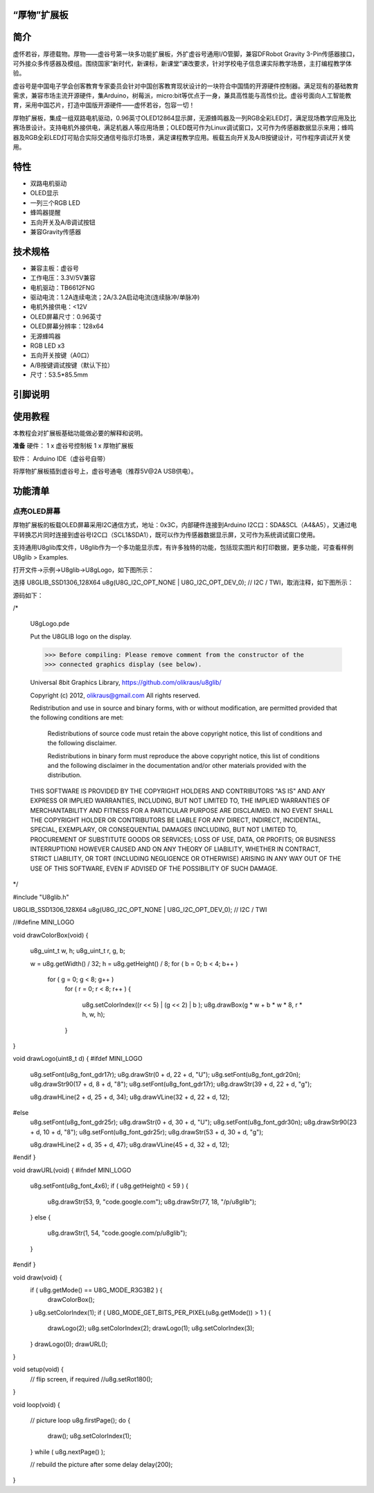 
“厚物”扩展板
==============================

简介
==============================
虚怀若谷，厚德载物。厚物——虚谷号第一块多功能扩展板，外扩虚谷号通用I/O管脚，兼容DFRobot Gravity 3-Pin传感器接口，可外接众多传感器及模组。围绕国家“新时代，新课标，新课堂”课改要求，针对学校电子信息课实际教学场景，主打编程教学体验。

虚谷号是中国电子学会创客教育专家委员会针对中国创客教育现状设计的一块符合中国情的开源硬件控制器。满足现有的基础教育需求，兼容市场主流开源硬件，集Arduino，树莓派，micro:bit等优点于一身，兼具高性能与高性价比。虚谷号面向人工智能教育，采用中国芯片，打造中国版开源硬件——虚怀若谷，包容一切！

厚物扩展板，集成一组双路电机驱动，0.96英寸OLED12864显示屏，无源蜂鸣器及一列RGB全彩LED灯，满足现场教学应用及比赛场景设计。支持电机外接供电，满足机器人等应用场景；OLED既可作为Linux调试窗口，又可作为传感器数据显示来用；蜂鸣器及RGB全彩LED灯可贴合实际交通信号指示灯场景，满足课程教学应用。板载五向开关及A/B按键设计，可作程序调试开关使用。

特性
==============================

- 双路电机驱动
- OLED显示
- 一列三个RGB LED
- 蜂鸣器提醒
- 五向开关及A/B调试按钮
- 兼容Gravity传感器

技术规格
==============================

- 兼容主板：虚谷号
- 工作电压：3.3V/5V兼容
- 电机驱动：TB6612FNG
- 驱动电流：1.2A连续电流；2A/3.2A启动电流(连续脉冲/单脉冲)
- 电机外接供电：<12V
- OLED屏幕尺寸：0.96英寸
- OLED屏幕分辨率：128x64
- 无源蜂鸣器
- RGB LED x3
- 五向开关按键（A0口）
- A/B按键调试按键（默认下拉）
- 尺寸：53.5*85.5mm

引脚说明
==============================

.. image:: ../images/08/houwu01.png

.. image:: ../images/08/houwu02.png

使用教程
==============================

本教程会对扩展板基础功能做必要的解释和说明。 

**准备**
硬件：
1 x 虚谷号控制板
1 x 厚物扩展板

软件：
Arduino IDE（虚谷号自带）

将厚物扩展板插到虚谷号上，虚谷号通电（推荐5V@2A USB供电）。



功能清单
==============================
点亮OLED屏幕
------------------------------
厚物扩展板的板载OLED屏幕采用I2C通信方式，地址：0x3C，内部硬件连接到Arduino I2C口：SDA&SCL（A4&A5），又通过电平转换芯片同时连接到虚谷号I2C口（SCL1&SDA1），既可以作为传感器数据显示屏，又可作为系统调试窗口使用。

支持通用U8glib库文件，U8glib作为一个多功能显示库，有许多独特的功能，包括现实图片和打印数据，更多功能，可查看样例U8glib > Examples.

打开文件->示例->U8glib->U8gLogo，如下图所示：

.. image:: ../images/08/houwu03.png

选择 U8GLIB_SSD1306_128X64 u8g(U8G_I2C_OPT_NONE | U8G_I2C_OPT_DEV_0);	// I2C / TWI，取消注释，如下图所示：

.. image:: ../images/08/houwu04.png


源码如下：




/*

  U8gLogo.pde

  Put the U8GLIB logo on the display.

  >>> Before compiling: Please remove comment from the constructor of the
  >>> connected graphics display (see below).

  Universal 8bit Graphics Library, https://github.com/olikraus/u8glib/

  Copyright (c) 2012, olikraus@gmail.com
  All rights reserved.

  Redistribution and use in source and binary forms, with or without modification,
  are permitted provided that the following conditions are met:

    Redistributions of source code must retain the above copyright notice, this list
    of conditions and the following disclaimer.

    Redistributions in binary form must reproduce the above copyright notice, this
    list of conditions and the following disclaimer in the documentation and/or other
    materials provided with the distribution.

  THIS SOFTWARE IS PROVIDED BY THE COPYRIGHT HOLDERS AND
  CONTRIBUTORS "AS IS" AND ANY EXPRESS OR IMPLIED WARRANTIES,
  INCLUDING, BUT NOT LIMITED TO, THE IMPLIED WARRANTIES OF
  MERCHANTABILITY AND FITNESS FOR A PARTICULAR PURPOSE ARE
  DISCLAIMED. IN NO EVENT SHALL THE COPYRIGHT HOLDER OR
  CONTRIBUTORS BE LIABLE FOR ANY DIRECT, INDIRECT, INCIDENTAL,
  SPECIAL, EXEMPLARY, OR CONSEQUENTIAL DAMAGES (INCLUDING, BUT
  NOT LIMITED TO, PROCUREMENT OF SUBSTITUTE GOODS OR SERVICES;
  LOSS OF USE, DATA, OR PROFITS; OR BUSINESS INTERRUPTION) HOWEVER
  CAUSED AND ON ANY THEORY OF LIABILITY, WHETHER IN CONTRACT,
  STRICT LIABILITY, OR TORT (INCLUDING NEGLIGENCE OR OTHERWISE)
  ARISING IN ANY WAY OUT OF THE USE OF THIS SOFTWARE, EVEN IF
  ADVISED OF THE POSSIBILITY OF SUCH DAMAGE.

*/

#include "U8glib.h"

U8GLIB_SSD1306_128X64 u8g(U8G_I2C_OPT_NONE | U8G_I2C_OPT_DEV_0);	// I2C / TWI

//#define MINI_LOGO

void drawColorBox(void)
{
  u8g_uint_t w, h;
  u8g_uint_t r, g, b;

  w = u8g.getWidth() / 32;
  h = u8g.getHeight() / 8;
  for ( b = 0; b < 4; b++ )
    for ( g = 0; g < 8; g++ )
      for ( r = 0; r < 8; r++ )
      {
        u8g.setColorIndex((r << 5) |  (g << 2) | b );
        u8g.drawBox(g * w + b * w * 8, r * h, w, h);
      }
}

void drawLogo(uint8_t d)
{
#ifdef MINI_LOGO
  u8g.setFont(u8g_font_gdr17r);
  u8g.drawStr(0 + d, 22 + d, "U");
  u8g.setFont(u8g_font_gdr20n);
  u8g.drawStr90(17 + d, 8 + d, "8");
  u8g.setFont(u8g_font_gdr17r);
  u8g.drawStr(39 + d, 22 + d, "g");

  u8g.drawHLine(2 + d, 25 + d, 34);
  u8g.drawVLine(32 + d, 22 + d, 12);
#else
  u8g.setFont(u8g_font_gdr25r);
  u8g.drawStr(0 + d, 30 + d, "U");
  u8g.setFont(u8g_font_gdr30n);
  u8g.drawStr90(23 + d, 10 + d, "8");
  u8g.setFont(u8g_font_gdr25r);
  u8g.drawStr(53 + d, 30 + d, "g");

  u8g.drawHLine(2 + d, 35 + d, 47);
  u8g.drawVLine(45 + d, 32 + d, 12);
#endif
}

void drawURL(void)
{
#ifndef MINI_LOGO
  u8g.setFont(u8g_font_4x6);
  if ( u8g.getHeight() < 59 )
  {
    u8g.drawStr(53, 9, "code.google.com");
    u8g.drawStr(77, 18, "/p/u8glib");
  }
  else
  {
    u8g.drawStr(1, 54, "code.google.com/p/u8glib");
  }
#endif
}


void draw(void) {
  if ( u8g.getMode() == U8G_MODE_R3G3B2 ) {
    drawColorBox();
  }
  u8g.setColorIndex(1);
  if ( U8G_MODE_GET_BITS_PER_PIXEL(u8g.getMode()) > 1 ) {
    drawLogo(2);
    u8g.setColorIndex(2);
    drawLogo(1);
    u8g.setColorIndex(3);
  }
  drawLogo(0);
  drawURL();

}

void setup(void) {
  // flip screen, if required
  //u8g.setRot180();
}

void loop(void) {

  // picture loop
  u8g.firstPage();
  do {
    draw();
    u8g.setColorIndex(1);
  } while ( u8g.nextPage() );

  // rebuild the picture after some delay
  delay(200);
}
